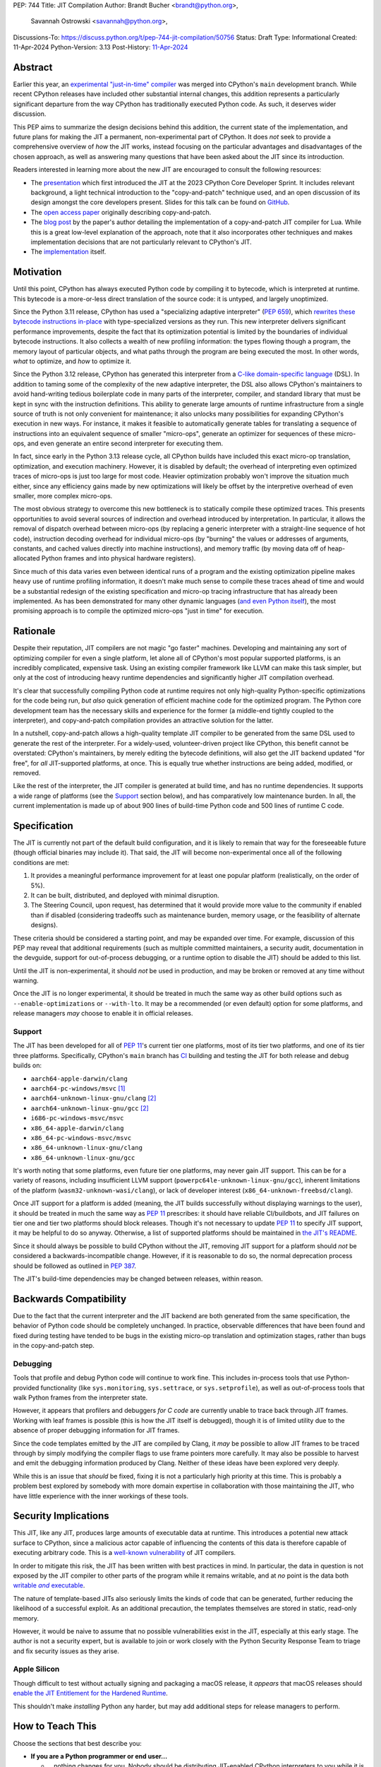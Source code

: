 PEP: 744
Title: JIT Compilation
Author: Brandt Bucher <brandt@python.org>,
        Savannah Ostrowski <savannah@python.org>,
Discussions-To: https://discuss.python.org/t/pep-744-jit-compilation/50756
Status: Draft
Type: Informational
Created: 11-Apr-2024
Python-Version: 3.13
Post-History: `11-Apr-2024 <https://discuss.python.org/t/pep-744-jit-compilation/50756>`__

Abstract
========

Earlier this year, an `experimental "just-in-time" compiler
<https://github.com/python/cpython/pull/113465>`__ was merged into CPython's
``main`` development branch. While recent CPython releases have included other
substantial internal changes, this addition represents a particularly
significant departure from the way CPython has traditionally executed Python
code. As such, it deserves wider discussion.

This PEP aims to summarize the design decisions behind this addition, the
current state of the implementation, and future plans for making the JIT a
permanent, non-experimental part of CPython. It does *not* seek to provide a
comprehensive overview of *how* the JIT works, instead focusing on the
particular advantages and disadvantages of the chosen approach, as well as
answering many questions that have been asked about the JIT since its
introduction.

Readers interested in learning more about the new JIT are encouraged to consult
the following resources:

- The `presentation <https://youtu.be/HxSHIpEQRjs>`__ which first introduced the
  JIT at the 2023 CPython Core Developer Sprint. It includes relevant
  background, a light technical introduction to the "copy-and-patch" technique
  used, and an open discussion of its design amongst the core developers
  present. Slides for this talk can be found on `GitHub <https://github.com/brandtbucher/brandtbucher/blob/master/2023/10/10/a_jit_compiler_for_cpython.pdf>`__.

- The `open access paper <https://dl.acm.org/doi/10.1145/3485513>`__ originally
  describing copy-and-patch.

- The `blog post <https://sillycross.github.io/2023/05/12/2023-05-12>`__ by the
  paper's author detailing the implementation of a copy-and-patch JIT compiler
  for Lua. While this is a great low-level explanation of the approach, note
  that it also incorporates other techniques and makes implementation decisions
  that are not particularly relevant to CPython's JIT.

- The `implementation <#reference-implementation>`__ itself.

Motivation
==========

Until this point, CPython has always executed Python code by compiling it to
bytecode, which is interpreted at runtime. This bytecode is a more-or-less
direct translation of the source code: it is untyped, and largely unoptimized.

Since the Python 3.11 release, CPython has used a "specializing adaptive
interpreter" (:pep:`659`), which `rewrites these bytecode instructions in-place
<https://youtu.be/shQtrn1v7sQ>`__ with type-specialized versions as they run.
This new interpreter delivers significant performance improvements, despite the
fact that its optimization potential is limited by the boundaries of individual
bytecode instructions. It also collects a wealth of new profiling information:
the types flowing though a program, the memory layout of particular objects, and
what paths through the program are being executed the most. In other words,
*what* to optimize, and *how* to optimize it.

Since the Python 3.12 release, CPython has generated this interpreter from a
`C-like domain-specific language
<https://github.com/python/cpython/blob/main/Python/bytecodes.c>`__ (DSL). In
addition to taming some of the complexity of the new adaptive interpreter, the
DSL also allows CPython's maintainers to avoid hand-writing tedious boilerplate
code in many parts of the interpreter, compiler, and standard library that must
be kept in sync with the instruction definitions. This ability to generate large
amounts of runtime infrastructure from a single source of truth is not only
convenient for maintenance; it also unlocks many possibilities for expanding
CPython's execution in new ways. For instance, it makes it feasible to
automatically generate tables for translating a sequence of instructions into an
equivalent sequence of smaller "micro-ops", generate an optimizer for sequences
of these micro-ops, and even generate an entire second interpreter for executing
them.

In fact, since early in the Python 3.13 release cycle, all CPython builds have
included this exact micro-op translation, optimization, and execution machinery.
However, it is disabled by default; the overhead of interpreting even optimized
traces of micro-ops is just too large for most code. Heavier optimization
probably won't improve the situation much either, since any efficiency gains
made by new optimizations will likely be offset by the interpretive overhead of
even smaller, more complex micro-ops.

The most obvious strategy to overcome this new bottleneck is to statically
compile these optimized traces. This presents opportunities to avoid several
sources of indirection and overhead introduced by interpretation. In particular,
it allows the removal of dispatch overhead between micro-ops (by replacing a
generic interpreter with a straight-line sequence of hot code), instruction
decoding overhead for individual micro-ops (by "burning" the values or addresses
of arguments, constants, and cached values directly into machine instructions),
and memory traffic (by moving data off of heap-allocated Python frames and into
physical hardware registers).

Since much of this data varies even between identical runs of a program and the
existing optimization pipeline makes heavy use of runtime profiling information,
it doesn't make much sense to compile these traces ahead of time and would be a 
substantial redesign of the existing specification and micro-op tracing infrastructure 
that has already been implemented. As has been demonstrated for many other dynamic 
languages (`and even Python itself <https://www.pypy.org>`__), the most promising 
approach is to compile the optimized micro-ops "just in time" for execution.

Rationale
=========

Despite their reputation, JIT compilers are not magic "go faster" machines.
Developing and maintaining any sort of optimizing compiler for even a single
platform, let alone all of CPython's most popular supported platforms, is an
incredibly complicated, expensive task. Using an existing compiler framework
like LLVM can make this task simpler, but only at the cost of introducing heavy
runtime dependencies and significantly higher JIT compilation overhead.

It's clear that successfully compiling Python code at runtime requires not only
high-quality Python-specific optimizations for the code being run, *but also*
quick generation of efficient machine code for the optimized program. The Python
core development team has the necessary skills and experience for the former (a
middle-end tightly coupled to the interpreter), and copy-and-patch compilation
provides an attractive solution for the latter. 

In a nutshell, copy-and-patch allows a high-quality template JIT compiler to be
generated from the same DSL used to generate the rest of the interpreter. For a
widely-used, volunteer-driven project like CPython, this benefit cannot be
overstated: CPython's maintainers, by merely editing the bytecode definitions,
will also get the JIT backend updated "for free", for *all* JIT-supported
platforms, at once. This is equally true whether instructions are being added,
modified, or removed.

Like the rest of the interpreter, the JIT compiler is generated at build time,
and has no runtime dependencies. It supports a wide range of platforms (see the
`Support`_ section below), and has comparatively low maintenance burden. In all,
the current implementation is made up of about 900 lines of build-time Python
code and 500 lines of runtime C code.

Specification
=============

The JIT is currently not part of the default build configuration, and it is 
likely to remain that way for the foreseeable future (though official binaries 
may include it). That said, the JIT will become non-experimental once all of 
the following conditions are met:

#. It provides a meaningful performance improvement for at least one popular
   platform (realistically, on the order of 5%).

#. It can be built, distributed, and deployed with minimal disruption.

#. The Steering Council, upon request, has determined that it would provide more
   value to the community if enabled than if disabled (considering tradeoffs
   such as maintenance burden, memory usage, or the feasibility of alternate
   designs).

These criteria should be considered a starting point, and may be expanded over
time. For example, discussion of this PEP may reveal that additional
requirements (such as multiple committed maintainers, a security audit,
documentation in the devguide, support for out-of-process debugging, or a
runtime option to disable the JIT) should be added to this list.

Until the JIT is non-experimental, it should *not* be used in production, and
may be broken or removed at any time without warning.

Once the JIT is no longer experimental, it should be treated in much the same
way as other build options such as ``--enable-optimizations`` or ``--with-lto``.
It may be a recommended (or even default) option for some platforms, and release
managers *may* choose to enable it in official releases.

Support
-------

The JIT has been developed for all of :pep:`11`'s current tier one platforms,
most of its tier two platforms, and one of its tier three platforms.
Specifically, CPython's ``main`` branch has `CI
<https://github.com/python/cpython/blob/main/.github/workflows/jit.yml>`__
building and testing the JIT for both release and debug builds on:

- ``aarch64-apple-darwin/clang``

- ``aarch64-pc-windows/msvc`` [#untested]_

- ``aarch64-unknown-linux-gnu/clang`` [#emulated]_

- ``aarch64-unknown-linux-gnu/gcc`` [#emulated]_

- ``i686-pc-windows-msvc/msvc``

- ``x86_64-apple-darwin/clang``

- ``x86_64-pc-windows-msvc/msvc``

- ``x86_64-unknown-linux-gnu/clang``

- ``x86_64-unknown-linux-gnu/gcc``

It's worth noting that some platforms, even future tier one platforms, may never
gain JIT support. This can be for a variety of reasons, including insufficient
LLVM support (``powerpc64le-unknown-linux-gnu/gcc``), inherent limitations of
the platform (``wasm32-unknown-wasi/clang``), or lack of developer interest
(``x86_64-unknown-freebsd/clang``).

Once JIT support for a platform is added (meaning, the JIT builds successfully
without displaying warnings to the user), it should be treated in much the same
way as :pep:`11` prescribes: it should have reliable CI/buildbots, and JIT
failures on tier one and tier two platforms should block releases. Though it's
not necessary to update :pep:`11` to specify JIT support, it may be helpful to
do so anyway. Otherwise, a list of supported platforms should be maintained in
`the JIT's README
<https://github.com/python/cpython/blob/main/Tools/jit/README.md>`__.

Since it should always be possible to build CPython without the JIT, removing
JIT support for a platform should *not* be considered a backwards-incompatible
change. However, if it is reasonable to do so, the normal deprecation process
should be followed as outlined in :pep:`387`.

The JIT's build-time dependencies may be changed between releases, within
reason.

Backwards Compatibility
=======================

Due to the fact that the current interpreter and the JIT backend are both
generated from the same specification, the behavior of Python code should be
completely unchanged. In practice, observable differences that have been found
and fixed during testing have tended to be bugs in the existing micro-op
translation and optimization stages, rather than bugs in the copy-and-patch
step.

Debugging
---------

Tools that profile and debug Python code will continue to work fine. This
includes in-process tools that use Python-provided functionality (like
``sys.monitoring``, ``sys.settrace``, or  ``sys.setprofile``), as well as
out-of-process tools that walk Python frames from the interpreter state.

However, it appears that profilers and debuggers *for C code* are currently
unable to trace back through JIT frames. Working with leaf frames is possible
(this is how the JIT itself is debugged), though it is of limited utility due to
the absence of proper debugging information for JIT frames.

Since the code templates emitted by the JIT are compiled by Clang, it *may* be
possible to allow JIT frames to be traced through by simply modifying the
compiler flags to use frame pointers more carefully. It may also be possible to
harvest and emit the debugging information produced by Clang. Neither of these
ideas have been explored very deeply. 

While this is an issue that *should* be fixed, fixing it is not a particularly
high priority at this time. This is probably a problem best explored by somebody
with more domain expertise in collaboration with those maintaining the JIT, who
have little experience with the inner workings of these tools.

Security Implications
=====================

This JIT, like any JIT, produces large amounts of executable data at runtime.
This introduces a potential new attack surface to CPython, since a malicious
actor capable of influencing the contents of this data is therefore capable of
executing arbitrary code. This is a `well-known vulnerability
<https://en.wikipedia.org/wiki/Just-in-time_compilation#Security>`__ of JIT
compilers.

In order to mitigate this risk, the JIT has been written with best practices in
mind. In particular, the data in question is not exposed by the JIT compiler to
other parts of the program while it remains writable, and at *no* point is the
data both |wx|_.

.. Apparently this how you hack together a formatted link:

.. |wx| replace:: writable *and* executable
.. _wx: https://en.wikipedia.org/wiki/W%5EX

The nature of template-based JITs also seriously limits the kinds of code that
can be generated, further reducing the likelihood of a successful exploit. As an
additional precaution, the templates themselves are stored in static, read-only
memory.

However, it would be naive to assume that no possible vulnerabilities exist in
the JIT, especially at this early stage. The author is not a security expert,
but is available to join or work closely with the Python Security Response Team
to triage and fix security issues as they arise.

Apple Silicon
--------------

Though difficult to test without actually signing and packaging a macOS release,
it *appears* that macOS releases should `enable the JIT Entitlement for the
Hardened Runtime
<https://developer.apple.com/documentation/apple-silicon/porting-just-in-time-compilers-to-apple-silicon#Enable-the-JIT-Entitlement-for-the-Hardened-Runtime>`__.

This shouldn't make *installing* Python any harder, but may add additional steps
for release managers to perform.

How to Teach This
=================

Choose the sections that best describe you:

- **If you are a Python programmer or end user...**
  
  - ...nothing changes for you. Nobody should be distributing JIT-enabled
    CPython interpreters to you while it is still an experimental feature. Once
    it is non-experimental, you will probably notice slightly better performance
    and slightly higher memory usage. You shouldn't be able to observe any other
    changes.

- **If you maintain third-party packages...**

  - ...nothing changes for you. There are no API or ABI changes, and the JIT is
    not exposed to third-party code. You shouldn't need to change your CI
    matrix, and you shouldn't be able to observe differences in the way your
    packages work when the JIT is enabled.

- **If you profile or debug Python code...**

  - ...nothing changes for you. All Python profiling and tracing functionality
    remains.
  
- **If you profile or debug C code...**

  - ...currently, the ability to trace *through* JIT frames is limited. This may
    cause issues if you need to observe the entire C call stack, rather than
    just "leaf" frames. See the `Debugging`_ section above for more information.

- **If you compile your own Python interpreter....**

  - ...if you don't wish to build the JIT, you can simply ignore it. Otherwise,
    you will need to `install a compatible version of LLVM
    <https://github.com/python/cpython/blob/main/Tools/jit/README.md>`__, and
    pass the appropriate flag to the build scripts. Your build may take up to a
    minute longer. Note that the JIT should *not* be distributed to end users or
    used in production while it is still in the experimental phase.

- **If you're a maintainer of CPython (or a fork of CPython)...**

  - **...and you change the bytecode definitions or the main interpreter
    loop...**

    - ...in general, the JIT shouldn't be much of an inconvenience to you
      (depending on what you're trying to do). The micro-op interpreter isn't
      going anywhere, and still offers a debugging experience similar to what
      the main bytecode interpreter provides today. There is moderate likelihood
      that larger changes to the interpreter (such as adding new local
      variables, changing error handling and deoptimization logic, or changing
      the micro-op format) will require changes to the C template used to
      generate the JIT, which is meant to mimic the main interpreter loop. You
      may also occasionally just get unlucky and break JIT code generation,
      which will require you to either modify the Python build scripts yourself,
      or solicit the help of somebody more familiar with them (see below).

  - **...and you work on the JIT itself...**

    - ...you hopefully already have a decent idea of what you're getting
      yourself into. You will be regularly modifying the Python build scripts,
      the C template used to generate the JIT, and the C code that actually
      makes up the runtime portion of the JIT. You will also be dealing with
      all sorts of crashes, stepping over machine code in a debugger, staring at
      COFF/ELF/Mach-O dumps, developing on a wide range of platforms, and
      generally being the point of contact for the people changing the bytecode
      when CI starts failing on their PRs (see above). Ideally, you're at least
      *familiar* with assembly, have taken a couple of courses with "compilers"
      in their name, and have read a blog post or two about linkers.

  - **...and you maintain other parts of CPython...**

    - ...nothing changes for you. You shouldn't need to develop locally with JIT
      builds. If you choose to do so (for example, to help reproduce and triage
      JIT issues), your builds may take up to a minute longer each time the
      relevant files are modified.

Reference Implementation
========================

Key parts of the implementation include:

- |readme|_: Instructions for how to build the JIT.
  
- |jit|_: The entire runtime portion of the JIT compiler.
  
- |jit_stencils|_: An example of the JIT's generated templates.
  
- |template|_: The code which is compiled to produce the JIT's templates.
  
- |targets|_: The code to compile and parse the templates at build time.

.. |readme| replace:: ``Tools/jit/README.md``
.. _readme: https://github.com/python/cpython/blob/main/Tools/jit/README.md

.. |jit| replace:: ``Python/jit.c``
.. _jit: https://github.com/python/cpython/blob/main/Python/jit.c

.. |jit_stencils| replace:: ``jit_stencils.h``
.. _jit_stencils: https://gist.github.com/brandtbucher/9d3cc396dcb15d13f7e971175e987f3a

.. |template| replace:: ``Tools/jit/template.c``
.. _template: https://github.com/python/cpython/blob/main/Tools/jit/template.c

.. |targets| replace:: ``Tools/jit/_targets.py``
.. _targets: https://github.com/python/cpython/blob/main/Tools/jit/_targets.py

Rejected Ideas
==============

Maintain it outside of CPython
------------------------------

While it is *probably* possible to maintain the JIT outside of CPython, its
implementation is tied tightly enough to the rest of the interpreter that
keeping it up-to-date would probably be more difficult than actually developing
the JIT itself. Additionally, contributors working on the existing micro-op
definitions and optimizations would need to modify and build two separate
projects to measure the effects of their changes under the JIT (whereas today,
infrastructure exists to do this automatically for any proposed change).

Releases of the separate "JIT" project would probably also need to correspond to
specific CPython pre-releases and patch releases, depending on exactly what
changes are present. Individual CPython commits between releases likely wouldn't
have corresponding JIT releases at all, further complicating debugging efforts
(such as bisection to find breaking changes upstream).

Since the JIT is already quite stable, and the ultimate goal is for it to be a
non-experimental part of CPython, keeping it in ``main`` seems to be the best
path forward. With that said, the relevant code is organized in such a way that
the JIT can be easily "deleted" if it does not end up meeting its goals.

Turn it on by default
---------------------

On the other hand, some have suggested that the JIT should be enabled by default
in its current form.

Again, it is important to remember that a JIT is not a magic "go faster"
machine; currently, the JIT is about as fast as the existing specializing
interpreter. This may sound underwhelming, but it is actually a fairly
significant achievement, and it's the main reason why this approach was
considered viable enough to be merged into ``main`` for further development.

While the JIT provides significant gains over the existing micro-op interpreter,
it isn't yet a clear win when always enabled (especially considering its
increased memory consumption and additional build-time dependencies). That's the
purpose of this PEP: to clarify expectations about the objective criteria that
should be met in order to "flip the switch".

At least for now, having this in ``main``, but off by default, seems to be a
good compromise between always turning it on and not having it available at all.

Support multiple compiler toolchains
------------------------------------

Clang is specifically needed because it's the only C compiler with support for
guaranteed tail calls (|musttail|_), which are required by CPython's
`continuation-passing-style
<https://en.wikipedia.org/wiki/Continuation-passing_style#Tail_calls>`__ approach
to JIT compilation. Without it, the tail-recursive calls between templates could
result in unbounded C stack growth (and eventual overflow).

.. |musttail| replace:: ``musttail``
.. _musttail: https://clang.llvm.org/docs/AttributeReference.html#musttail

Since LLVM also includes other functionalities required by the JIT build process
(namely, utilities for object file parsing and disassembly), and additional
toolchains introduce additional testing and maintenance burden, it's convenient
to only support one major version of one toolchain at this time.

Compile the base interpreter's bytecode
---------------------------------------

Most of the prior art for copy-and-patch uses it as a fast baseline JIT, whereas
CPython's JIT is using the technique to compile optimized micro-op traces.

In practice, the new JIT currently sits somewhere between the "baseline" and
"optimizing" compiler tiers of other dynamic language runtimes. This is because
CPython uses its specializing adaptive interpreter to collect runtime profiling
information, which is used to detect and optimize "hot" paths through the code.
This step is carried out using self-modifying code, a technique which is much
more difficult to implement with a JIT compiler.

While it's *possible* to compile normal bytecode using copy-and-patch (in fact,
early prototypes predated the micro-op interpreter and did exactly this), it
just doesn't seem to provide enough optimization potential as the more granular
micro-op format.

Add GPU support
---------------

The JIT is currently CPU-only. It does not, for example, offload NumPy array
computations to CUDA GPUs, as JITs like `Numba
<https://numba.pydata.org/numba-doc/latest/cuda/overview.html>`__ do.

There is already a rich ecosystem of tools for accelerating these sorts of
specialized tasks, and CPython's JIT is not intended to replace them. Instead,
it is meant to improve the performance of general-purpose Python code, which is
less likely to benefit from deeper GPU integration.

Open Issues
===========

Speed
-----

Currently, the JIT is `about as fast as the existing specializing interpreter 
<https://github.com/faster-cpython/benchmarking-public/blob/main/configs.svg>`__
on most platforms. Improving this is obviously a top priority at this point,
since providing a significant performance gain is the entire motivation for
having a JIT at all. A number of proposed improvements are already underway, and
this ongoing work is being tracked in `GH-115802
<https://github.com/python/cpython/issues/115802>`__.

Memory
------

Because it allocates additional memory for executable machine code, the JIT does
use more memory than the existing interpreter at runtime. According to the
official benchmarks, the JIT currently uses about `10-20% more memory than the
base interpreter
<https://github.com/faster-cpython/benchmarking-public/blob/main/memory_configs.svg>`__.
The upper end of this range is due to ``aarch64-apple-darwin``, which has larger
page sizes (and thus, a larger minimum allocation granularity).

However, these numbers should be taken with a grain of salt, as the benchmarks
themselves don't actually have a very high baseline of memory usage. Since they
have a higher ratio of code to data, the JIT's memory overhead is more
pronounced than it would be in a typical workload where memory pressure is more
likely to be a real concern.

Not much effort has been put into optimizing the JIT's memory usage yet, so
these numbers likely represent a maximum that will be reduced over time.
Improving this is a medium priority, and is being tracked in `GH-116017
<https://github.com/python/cpython/issues/116017>`__. We may consider 
exposing configurable parameters for limiting memory consumption in the
future, but no official APIs will be exposed until the JIT meets the 
requirements to be considered non-experimental.

Earlier versions of the JIT had a more complicated memory allocation scheme
which imposed a number of fragile limitations on the size and layout of the
emitted code, and significantly bloated the memory footprint of Python
executable. These issues are no longer present in the current design.

Dependencies
------------

At the time of writing, the JIT has a build-time dependency on LLVM. LLVM
is used to compile individual micro-op instructions into blobs of machine code,
which are then linked together to form the JIT's templates. These templates are 
used to build CPython itself. The JIT has no runtime dependency on LLVM and is 
therefore not at all exposed as a dependency to end users.

Building the JIT adds between 3 and 60 seconds to the build process, depending
on platform. It is only rebuilt whenever the generated files become out-of-date,
so only those who are actively developing the main interpreter loop will be
rebuilding it with any frequency.

Unlike many other generated files in CPython, the JIT's generated files are not
tracked by Git. This is because they contain compiled binary code templates
specific to not only the host platform, but also the current build configuration
for that platform. As such, hosting them would require a significant engineering
effort in order to build and host dozens of large binary files for each commit
that changes the generated code. While perhaps feasible, this is not a priority,
since installing the required tools is not prohibitively difficult for most
people building CPython, and the build step is not particularly time-consuming.

Since some still remain interested in this possibility, discussion is being
tracked in `GH-115869 <https://github.com/python/cpython/issues/115869>`__.

Footnotes
=========

.. [#untested] Due to lack of available hardware, the JIT is built, but not
   tested, for this platform.

.. [#emulated] Due to lack of available hardware, the JIT is built using
   cross-compilation and tested using hardware emulation for this platform. Some
   tests are skipped because emulation causes them to fail. However, the JIT has
   been successfully built and tested for this platform on non-emulated
   hardware.

Copyright
=========

This document is placed in the public domain or under the CC0-1.0-Universal
license, whichever is more permissive.
